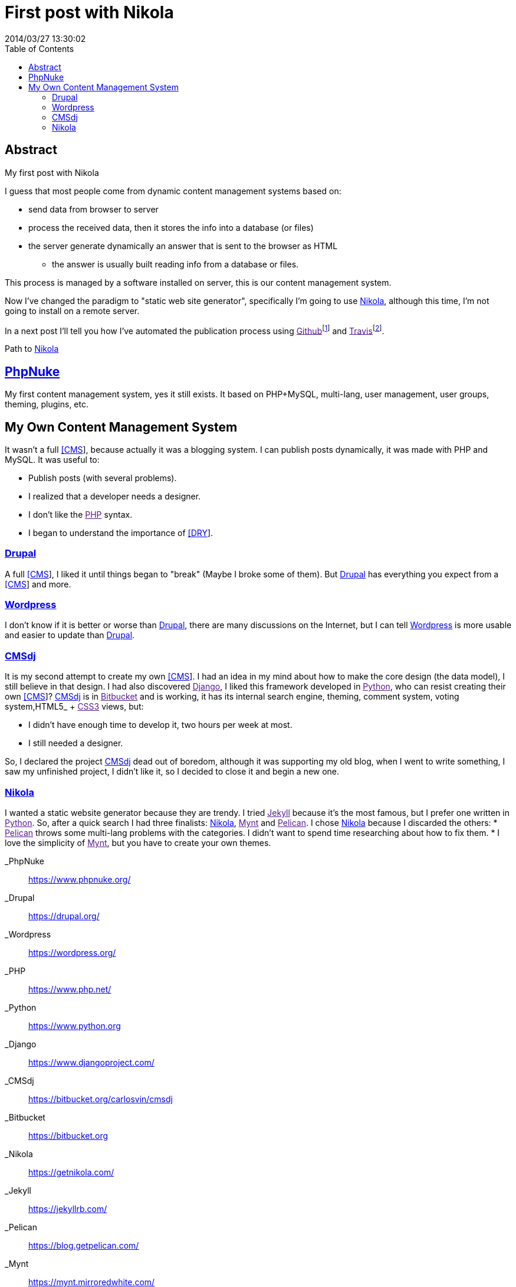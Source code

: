 = First post with Nikola
2014/03/27 13:30:02
:toc:

[abstract]
== Abstract
My first post with Nikola

I guess that most people come from dynamic content management systems based on:

* send data from browser to server
* process the received data, then it stores the info into a database (or files)
* the server generate dynamically an answer that is sent to the browser as HTML
** the answer is usually built reading info from a database or files.

This process is managed by a software installed on server, this is our content management system.

Now I've changed the paradigm to "static web site generator", specifically I'm going to use link:#nikola[Nikola], although this time, I'm not going to install on a remote server.

In a next post I'll tell you how I've automated the publication process using link:[Github]footnote:[link:[Github] hosts the generated site, the static files (html, css, images, js).] and link:[Travis]footnote:[link:[Travis] is a continuous integration software (like link:[Jenkins]). I use it to automate the site deployment: download the files when they change from link:[Github], re-generate and re-publish the static files.].

Path to link:#nikola[Nikola]

== link:#phpnuke[PhpNuke]

My first content management system, yes it still exists. It based on PHP+MySQL, multi-lang, user management, user groups, theming, plugins, etc.

== My Own Content Management System

It wasn't a full link:#CMS[[CMS]], because actually it was a blogging system. I can publish posts dynamically, it was made with PHP and MySQL. It was useful to:

* Publish posts (with several problems).
* I realized that a developer needs a designer.
* I don't like the link:[PHP] syntax.
* I began to understand the importance of link:#DRY[[DRY]].

=== link:#drupal[Drupal]

A full link:#CMS[[CMS]], I liked it until things began to "break" (Maybe I broke some of them). But link:#drupal[Drupal] has everything you expect from a link:#CMS[[CMS]] and more.

=== link:#wordpress[Wordpress]

I don't know if it is better or worse than link:#drupal[Drupal], there are many discussions on the Internet, but I can tell link:#wordpress[Wordpress] is more usable and easier to update than link:#drupal[Drupal].

=== link:#cmsdj[CMSdj]

It is my second attempt to create my own link:#CMS[[CMS]]. I had an idea in my mind about how to make the core design (the data model), I still believe in that design. I had also discovered link:[Django], I liked this framework developed in link:[Python], who can resist creating their own link:#CMS[[CMS]]? link:#cmsdj[CMSdj] is in link:[Bitbucket] and is working, it has its internal search engine, theming, comment system, voting system,HTML5_ + link:[CSS3] views, but:

* I didn't have enough time to develop it, two hours per week at most.
* I still needed a designer.

So, I declared the project link:#cmsdj[CMSdj] dead out of boredom, although it was supporting my old blog, when I went to write something, I saw my unfinished project, I didn't like it, so I decided to close it and begin a new one.

=== link:#nikola[Nikola]

I wanted a static website generator because they are trendy. I tried link:[Jekyll] because it's the most famous, but I prefer one written in link:[Python]. So, after a quick search I had three finalists: link:#nikola[Nikola], link:[Mynt] and link:[Pelican]. I chose link:#nikola[Nikola] because I discarded the others: * link:[Pelican] throws some multi-lang problems with the categories. I didn't want to spend time researching about how to fix them. * I love the simplicity of link:[Mynt], but you have to create your own themes.

_PhpNuke::
  https://www.phpnuke.org/
_Drupal::
  https://drupal.org/
_Wordpress::
  https://wordpress.org/
_PHP::
  https://www.php.net/
_Python::
  https://www.python.org
_Django::
  https://www.djangoproject.com/
_CMSdj::
  https://bitbucket.org/carlosvin/cmsdj
_Bitbucket::
  https://bitbucket.org
_Nikola::
  https://getnikola.com/
_Jekyll::
  https://jekyllrb.com/
_Pelican::
  https://blog.getpelican.com/
_Mynt::
  https://mynt.mirroredwhite.com/
_Travis::
  https://travis-ci.org/
_Github::
  https://www.github.com
_CSS3::
  https://www.w3.org/Style/CSS/current-work
_HTML5::
  https://www.w3.org/html/
_Jenkins::
  https://jenkins-ci.org/

[[citations]]
[#CMS .citation-label]#CMS#::
  Content Management System
[#DRY .citation-label]#DRY#::
  Don't Repeat Yourself, ´DRY in wiki´_
